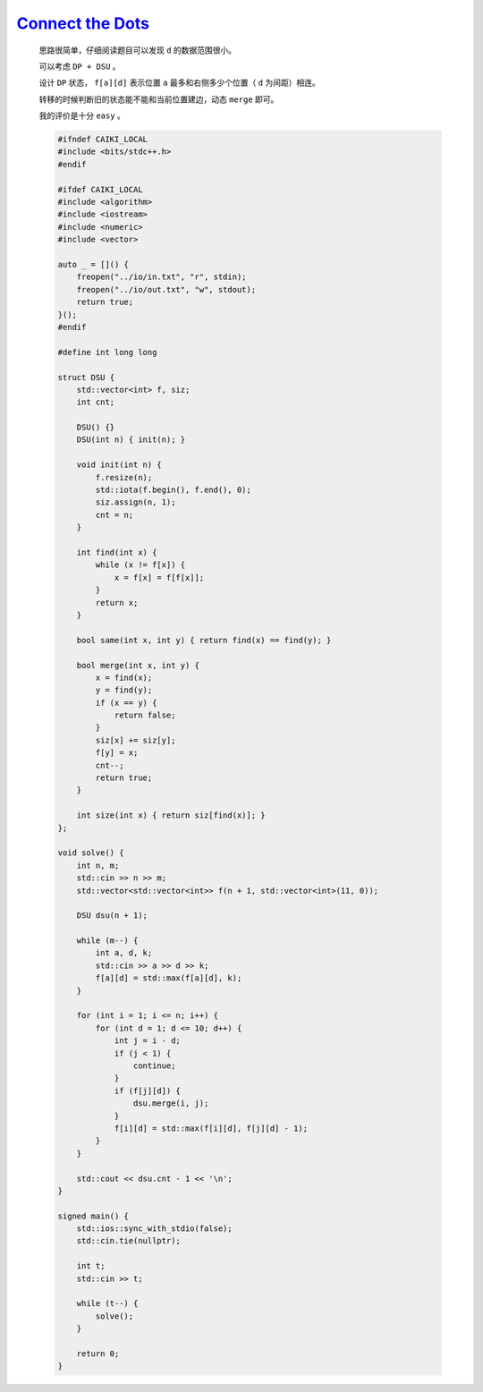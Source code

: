 `Connect the Dots <https://codeforces.com/contest/2020/problem/D>`_
==========================================================================

    思路很简单，仔细阅读题目可以发现 ``d`` 的数据范围很小。

    可以考虑 ``DP + DSU`` 。

    设计 ``DP`` 状态， ``f[a][d]`` 表示位置 ``a`` 最多和右侧多少个位置（ ``d`` 为间距）相连。 

    转移的时候判断旧的状态能不能和当前位置建边，动态 ``merge`` 即可。

    我的评价是十分 ``easy`` 。

    .. code-block:: CPP

        #ifndef CAIKI_LOCAL
        #include <bits/stdc++.h>
        #endif

        #ifdef CAIKI_LOCAL
        #include <algorithm>
        #include <iostream>
        #include <numeric>
        #include <vector>

        auto _ = []() {
            freopen("../io/in.txt", "r", stdin);
            freopen("../io/out.txt", "w", stdout);
            return true;
        }();
        #endif

        #define int long long

        struct DSU {
            std::vector<int> f, siz;
            int cnt;

            DSU() {}
            DSU(int n) { init(n); }

            void init(int n) {
                f.resize(n);
                std::iota(f.begin(), f.end(), 0);
                siz.assign(n, 1);
                cnt = n;
            }

            int find(int x) {
                while (x != f[x]) {
                    x = f[x] = f[f[x]];
                }
                return x;
            }

            bool same(int x, int y) { return find(x) == find(y); }

            bool merge(int x, int y) {
                x = find(x);
                y = find(y);
                if (x == y) {
                    return false;
                }
                siz[x] += siz[y];
                f[y] = x;
                cnt--;
                return true;
            }

            int size(int x) { return siz[find(x)]; }
        };

        void solve() {
            int n, m;
            std::cin >> n >> m;
            std::vector<std::vector<int>> f(n + 1, std::vector<int>(11, 0));

            DSU dsu(n + 1);

            while (m--) {
                int a, d, k;
                std::cin >> a >> d >> k;
                f[a][d] = std::max(f[a][d], k);
            }

            for (int i = 1; i <= n; i++) {
                for (int d = 1; d <= 10; d++) {
                    int j = i - d;
                    if (j < 1) {
                        continue;
                    }
                    if (f[j][d]) {
                        dsu.merge(i, j);
                    }
                    f[i][d] = std::max(f[i][d], f[j][d] - 1);
                }
            }

            std::cout << dsu.cnt - 1 << '\n';
        }

        signed main() {
            std::ios::sync_with_stdio(false);
            std::cin.tie(nullptr);

            int t;
            std::cin >> t;

            while (t--) {
                solve();
            }

            return 0;
        }